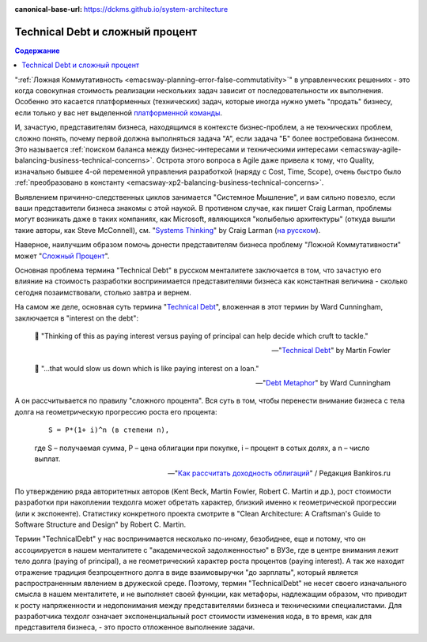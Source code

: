 :canonical-base-url: https://dckms.github.io/system-architecture

.. index::
   single: Technical Debt; as compound interest
   :name: emacsway-compound-interest

================================
Technical Debt и сложный процент
================================

.. sectionauthor:: Ivan Zakrevsky

.. contents:: Содержание

":ref:`Ложная Коммутативность <emacsway-planning-error-false-commutativity>`" в управленческих решениях - это когда совокупная стоимость реализации нескольких задач зависит от последовательности их выполнения.
Особенно это касается платформенных (технических) задач, которые иногда нужно уметь "продать" бизнесу, если только у вас нет выделенной `платформенной команды <https://www.scaledagileframework.com/agile-teams/>`__.

И, зачастую, представителям бизнеса, находящимся в контексте бизнес-проблем, а не технических проблем, сложно понять, почему первой должна выполняться задача "А", если задача "Б" более востребована бизнесом.
Это называется :ref:`поиском баланса между бизнес-интересами и техническими интересами <emacsway-agile-balancing-business-technical-concerns>`.
Острота этого вопроса в Agile даже привела к тому, что Quality, изначально бывшее 4-ой переменной управления разработкой (наряду с Cost, Time, Scope), очень быстро было :ref:`преобразовано  в константу <emacsway-xp2-balancing-business-technical-concerns>`.

Выявлением причинно-следственных циклов занимается "Системное Мышление", и вам сильно повезло, если ваши представители бизнеса знакомы с этой наукой.
В противном случае, как пишет Craig Larman, проблемы могут возникать даже в таких компаниях, как Microsoft, являющихся "колыбелью архитектуры" (откуда вышли такие авторы, как Steve McConnell), см. "`Systems Thinking <https://less.works/less/principles/systems-thinking.html>`__" by Craig Larman (`на русском <https://less.works/ru/less/principles/systems-thinking.html>`__).

Наверное, наилучшим образом помочь донести представителям бизнеса проблему "Ложной Коммутативности" может "`Сложный Процент <https://quote.rbc.ru/news/training/5e280d059a7947eb63f54970>`__".

Основная проблема термина "Technical Debt" в русском менталитете заключается в том, что зачастую его влияние на стоимость разработки воспринимается представителями бизнеса как константная величина - сколько сегодня позаимствовали, столько завтра и вернем.

На самом же деле, основная суть термина "`Technical Debt <https://martinfowler.com/bliki/TechnicalDebt.html>`__", вложенная в этот термин by Ward Cunningham, заключается в "interest on the debt":

    📝 "Thinking of this as paying interest versus paying of principal can help decide which cruft to tackle."

    -- "`Technical Debt <https://martinfowler.com/bliki/TechnicalDebt.html>`__" by Martin Fowler

..

    📝 "...that would slow us down which is like paying interest on a loan."

    -- "`Debt Metaphor <https://youtu.be/pqeJFYwnkjE?t=90>`__" by Ward Cunningham

А он рассчитывается по правилу "сложного процента".
Вся суть в том, чтобы перенести внимание бизнеса с тела долга на геометрическую прогрессию роста его процента:

    ::

        S = P*(1+ i)^n (в степени n),

    где S – получаемая сумма, P – цена облигации при покупке, i – процент в сотых долях, а n – число выплат.

    -- "`Как рассчитать доходность облигаций <https://bankiros.ru/wiki/term/kak-rasscitat-dohodnost-obligacij>`__" / Редакция Bankiros.ru

По утверждению ряда авторитетных авторов (Kent Beck, Martin Fowler, Robert C. Martin и др.), рост стоимости разработки при накоплении техдолга может обретать характер, близкий именно к геометрической прогрессии (или к экспоненте).
Статистику конкретного проекта смотрите в "Clean Architecture: A Craftsman's Guide to Software Structure and Design" by Robert C. Martin.

Термин "TechnicalDebt" у нас воспринимается несколько по-иному, безобиднее, еще и потому, что он ассоциируется в нашем менталитете с "академической задолженностью" в ВУЗе, где в центре внимания лежит тело долга (paying of principal), а не геометрический характер роста процентов (paying interest).
А так же находит отражение традиция безпроцентного долга в виде взаимовыручки "до зарплаты", который является распространенным явлением в дружеской среде.
Поэтому, термин "TechnicalDebt" не несет своего изначального смысла в нашем менталитете, и не выполняет своей функции, как метафоры, надлежащим образом, что приводит к росту напряженности и недопонимания между представителями бизнеса и техническими специалистами.
Для разработчика техдолг означает экспоненциальный рост стоимости изменения кода, в то время, как для представителя бизнеса, - это просто отложенное выполнение задачи.

.. seealso::

   - ":ref:`emacsway-architecture-options`"
